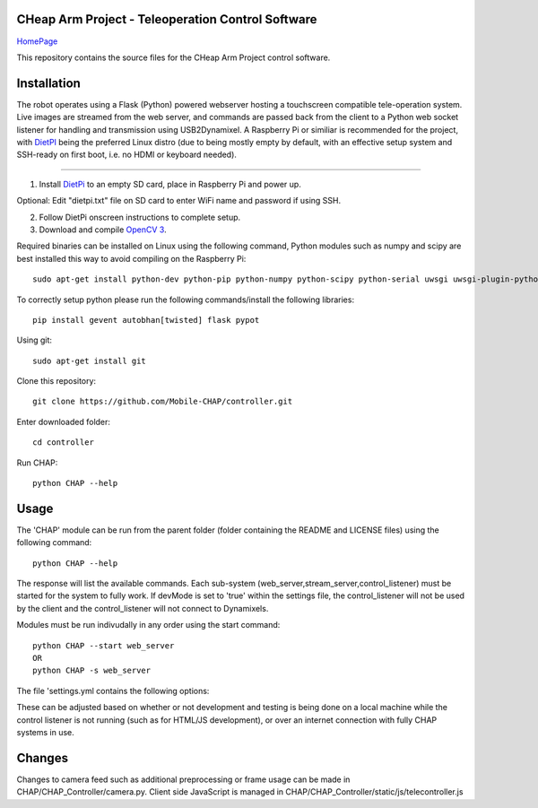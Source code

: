 CHeap Arm Project - Teleoperation Control Software
==================================================
`HomePage <https://github.com/Mobile-CHAP>`_

This repository contains the source files for the CHeap Arm Project control software.

Installation
==================

The robot operates using a Flask (Python) powered webserver hosting a touchscreen compatible tele-operation system.
Live images are streamed from the web server, and commands are passed back from the client to a Python web socket listener for handling and transmission using USB2Dynamixel.
A Raspberry Pi or similiar is recommended for the project, with `DietPI <http://dietpi.com/>`_ being the preferred Linux distro (due to being mostly empty by default, with an effective setup system and SSH-ready on first boot, i.e. no HDMI or keyboard needed).

--------------------------------------------------------------------------------


1. Install `DietPi <http://dietpi.com/>`_ to an empty SD card, place in Raspberry Pi and power up.

Optional: Edit "dietpi.txt" file on SD card to enter WiFi name and password if using SSH.

2. Follow DietPi onscreen instructions to complete setup.

3. Download and compile `OpenCV 3 <http://opencv.org/downloads.html>`_.

Required binaries can be installed on Linux using the following command, Python modules such as numpy and scipy are best installed this way to avoid compiling on the Raspberry Pi::
	
	sudo apt-get install python-dev python-pip python-numpy python-scipy python-serial uwsgi uwsgi-plugin-python nginx


To correctly setup python please run the following commands/install the following libraries::

	pip install gevent autobhan[twisted] flask pypot

Using git::

	sudo apt-get install git
	
Clone this repository::

	git clone https://github.com/Mobile-CHAP/controller.git
	
Enter downloaded folder::

	cd controller
	
Run CHAP::

	python CHAP --help

Usage
=====
The 'CHAP' module can be run from the parent folder (folder containing the README and LICENSE files) using the following command::
	
	python CHAP --help

The response will list the available commands. Each sub-system (web_server,stream_server,control_listener) must be started for the system to fully work.
If devMode is set to 'true' within the settings file, the control_listener will not be used by the client and the control_listener will not connect to Dynamixels.

Modules must be run indivudally in any order using the start command::

	python CHAP --start web_server
	OR
	python CHAP -s web_server

The file 'settings.yml contains the following options:

.. code-block:: yaml
	:linenos:
	
	devMode: true 
	dynamixels: #IDs of all used dynamixels.
	release:
		serverIP: '192.168.42.1' #IP address of CHAP robot.
	dev:
		serverIP: '127.0.0.1' #For testing on local machine.

These can be adjusted based on whether or not development and testing is being done on a local machine while the control listener is not running (such as for HTML/JS development), or over an internet connection with fully CHAP systems in use.

Changes
=======

Changes to camera feed such as additional preprocessing or frame usage can be made in CHAP/CHAP_Controller/camera.py.
Client side JavaScript is managed in CHAP/CHAP_Controller/static/js/telecontroller.js